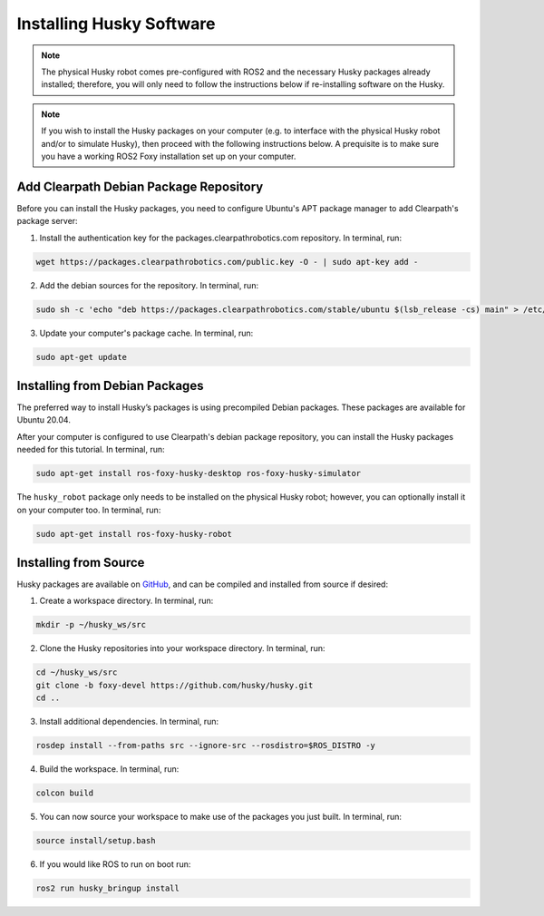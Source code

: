 Installing Husky Software
==========================

.. note::

  The physical Husky robot comes pre-configured with ROS2 and the necessary Husky packages already installed; therefore, you will only need to follow the instructions below if re-installing software on the Husky.

.. note::

  If you wish to install the Husky packages on your computer (e.g. to interface with the physical Husky robot and/or to simulate Husky), then proceed with the following instructions below. A prequisite is to make sure you have a working ROS2 Foxy installation set up on your computer.

Add Clearpath Debian Package Repository
----------------------------------------

Before you can install the Husky packages, you need to configure Ubuntu's APT package manager to
add Clearpath's package server:

1. Install the authentication key for the packages.clearpathrobotics.com repository. In terminal, run:

.. code-block:: bash

    wget https://packages.clearpathrobotics.com/public.key -O - | sudo apt-key add -

2. Add the debian sources for the repository. In terminal, run:

.. code-block:: bash

    sudo sh -c 'echo "deb https://packages.clearpathrobotics.com/stable/ubuntu $(lsb_release -cs) main" > /etc/apt/sources.list.d/clearpath-latest.list'

3. Update your computer's package cache. In terminal, run:

.. code-block:: bash

    sudo apt-get update

Installing from Debian Packages
--------------------------------

The preferred way to install Husky’s packages is using precompiled Debian packages. These packages are available for Ubuntu 20.04.

After your computer is configured to use Clearpath's debian package repository, you can install the Husky packages needed for this tutorial. In terminal, run:

.. code-block :: bash

    sudo apt-get install ros-foxy-husky-desktop ros-foxy-husky-simulator

The ``husky_robot`` package only needs to be installed on the physical Husky robot; however, you can optionally install it on your computer too. In terminal, run:

.. code-block :: bash

    sudo apt-get install ros-foxy-husky-robot

Installing from Source
-----------------------

Husky packages are available on GitHub_, and can be compiled and installed from source if desired:

.. _GitHub: https://github.com/husky/

1. Create a workspace directory. In terminal, run:

.. code-block:: bash

    mkdir -p ~/husky_ws/src

2. Clone the Husky repositories into your workspace directory. In terminal, run:

.. code-block:: bash

    cd ~/husky_ws/src
    git clone -b foxy-devel https://github.com/husky/husky.git
    cd ..

3. Install additional dependencies. In terminal, run:

.. code-block:: bash

    rosdep install --from-paths src --ignore-src --rosdistro=$ROS_DISTRO -y

4. Build the workspace. In terminal, run:

.. code-block:: bash

    colcon build

5. You can now source your workspace to make use of the packages you just built. In terminal, run:

.. code-block:: bash

    source install/setup.bash

6. If you would like ROS to run on boot run:

.. code-block:: bash

    ros2 run husky_bringup install